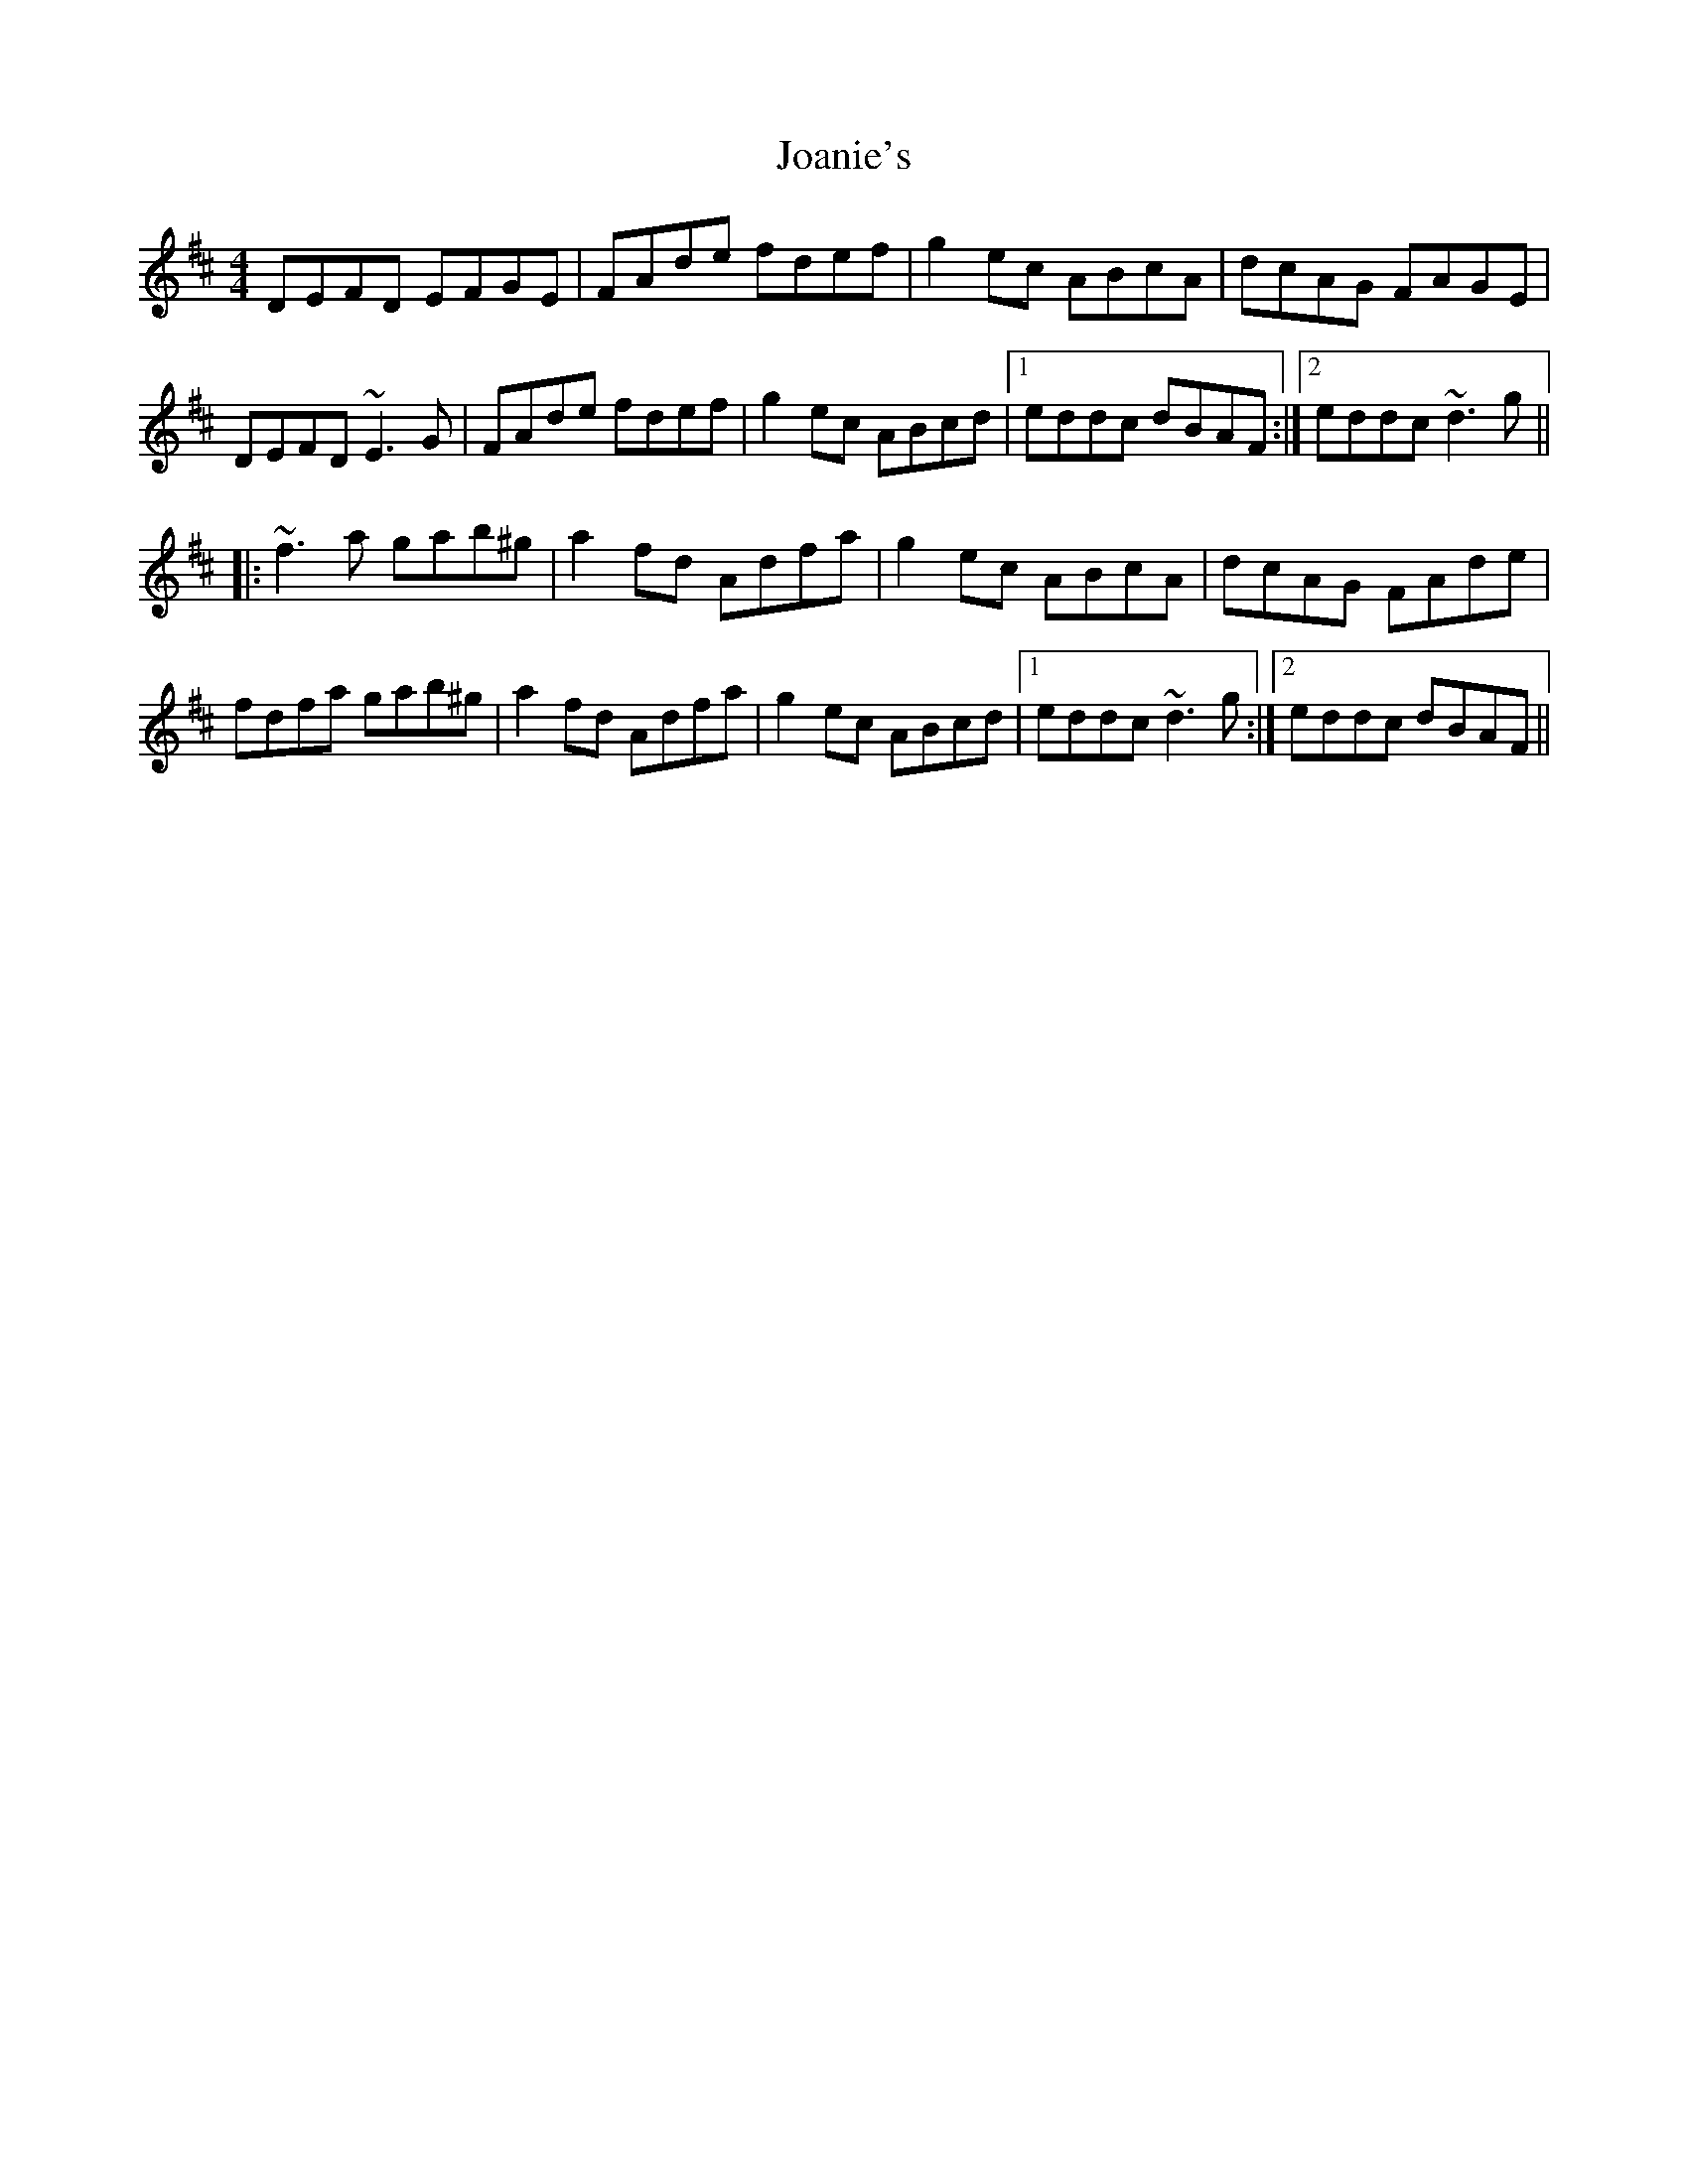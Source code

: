 X: 20154
T: Joanie's
R: reel
M: 4/4
K: Dmajor
DEFD EFGE|FAde fdef|g2ec ABcA|dcAG FAGE|
DEFD ~E3G|FAde fdef|g2ec ABcd|1 eddc dBAF:|2 eddc ~d3g||
|:~f3a gab^g|a2fd Adfa|g2ec ABcA|dcAG FAde|
fdfa gab^g|a2fd Adfa|g2ec ABcd|1 eddc ~d3g:|2 eddc dBAF||

